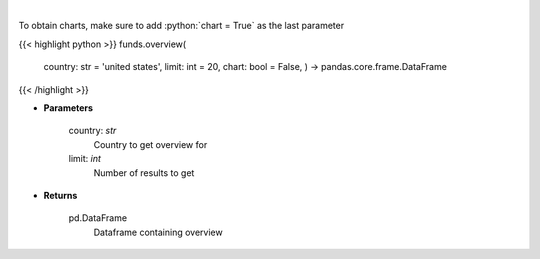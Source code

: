 .. role:: python(code)
    :language: python
    :class: highlight

|

.. raw:: html

    <h3>
    > 
    </h3>

To obtain charts, make sure to add :python:`chart = True` as the last parameter

{{< highlight python >}}
funds.overview(
    country: str = 'united states',
    limit: int = 20,
    chart: bool = False,
    ) -> pandas.core.frame.DataFrame
{{< /highlight >}}

* **Parameters**

    country: *str*
        Country to get overview for
    limit: *int*
        Number of results to get

    
* **Returns**

    pd.DataFrame
        Dataframe containing overview
    